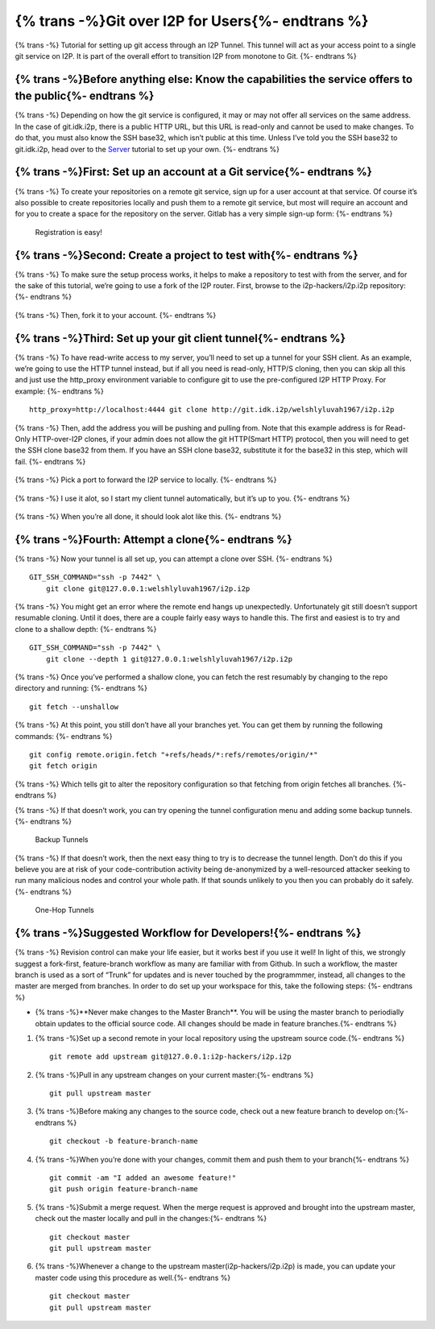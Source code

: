 ======================
{% trans -%}Git over I2P for Users{%- endtrans %}
======================

.. meta::
    :author: idk
    :date: 2019-05-20
    :excerpt: {% trans %}Help Bootstrap I2P-Bote!{% endtrans %}

{% trans -%}
Tutorial for setting up git access through an I2P Tunnel. This tunnel
will act as your access point to a single git service on I2P. It is part of the
overall effort to transition I2P from monotone to Git.
{%- endtrans %}

{% trans -%}Before anything else: Know the capabilities the service offers to the public{%- endtrans %}
-------------------------------------------------------------------------------------------------------

{% trans -%}
Depending on how the git service is configured, it may or may not offer
all services on the same address. In the case of git.idk.i2p, there is a
public HTTP URL, but this URL is read-only and cannot be used to make
changes. To do that, you must also know the SSH base32, which isn’t
public at this time. Unless I’ve told you the SSH base32 to git.idk.i2p,
head over to the `Server <GITLAB.md>`__ tutorial to set up your own.
{%- endtrans %}

{% trans -%}First: Set up an account at a Git service{%- endtrans %}
--------------------------------------------------------------------

{% trans -%}
To create your repositories on a remote git service, sign up for a user
account at that service. Of course it’s also possible to create
repositories locally and push them to a remote git service, but most
will require an account and for you to create a space for the repository
on the server. Gitlab has a very simple sign-up form:
{%- endtrans %}

.. class:: screenshot
.. figure:: /_static/images/git/register.png
   :alt: Registration is easy!

   Registration is easy!

{% trans -%}Second: Create a project to test with{%- endtrans %}
----------------------------------------------------------------

{% trans -%}
To make sure the setup process works, it helps to make a repository to
test with from the server, and for the sake of this tutorial, we’re
going to use a fork of the I2P router. First, browse to the
i2p-hackers/i2p.i2p repository:
{%- endtrans %}

.. class:: screenshot
.. figure:: /_static/images/git/explore.png
   :alt: Browse to i2p.i2p

.. class:: screenshot
.. figure:: /_static/images/git/i2p.png
   :alt: I2P Hackers i2p.i2p

{% trans -%}
Then, fork it to your account.
{%- endtrans %}

.. class:: screenshot
.. figure:: /_static/images/git/fork.png
   :alt: Roger is forking

.. class:: screenshot
.. figure:: /_static/images/git/forked.png
   :alt: Roger is finished

{% trans -%}Third: Set up your git client tunnel{%- endtrans %}
---------------------------------------------------------------

{% trans -%}
To have read-write access to my server, you’ll need to set up a tunnel
for your SSH client. As an example, we’re going to use the HTTP tunnel
instead, but if all you need is read-only, HTTP/S cloning, then you can
skip all this and just use the http_proxy environment variable to
configure git to use the pre-configured I2P HTTP Proxy. For example:
{%- endtrans %}

::

       http_proxy=http://localhost:4444 git clone http://git.idk.i2p/welshlyluvah1967/i2p.i2p

.. class:: screenshot
.. figure:: /_static/images/git/wizard1.png
   :alt: Client tunnel

.. class:: screenshot
.. figure:: /_static/images/git/wizard2.png
   :alt: Git over I2P

{% trans -%}
Then, add the address you will be pushing and pulling from. Note that
this example address is for Read-Only HTTP-over-I2P clones, if your
admin does not allow the git HTTP(Smart HTTP) protocol, then you will
need to get the SSH clone base32 from them. If you have an SSH clone
base32, substitute it for the base32 in this step, which will fail.
{%- endtrans %}

.. class:: screenshot
.. figure:: /_static/images/git/wizard3.png
   :alt: git.idk.i2p

{% trans -%}
Pick a port to forward the I2P service to locally.
{%- endtrans %}

.. class:: screenshot
.. figure:: /_static/images/git/wizard4.png
   :alt: localhost:localport

{% trans -%}
I use it alot, so I start my client tunnel automatically, but it’s up to
you.
{%- endtrans %}

.. class:: screenshot
.. figure:: /_static/images/git/wizard5.png
   :alt: Auto Start

{% trans -%}
When you’re all done, it should look alot like this.
{%- endtrans %}

.. class:: screenshot
.. figure:: /_static/images/git/wizard6.png
   :alt: Review settings

{% trans -%}Fourth: Attempt a clone{%- endtrans %}
--------------------------------------------------

{% trans -%}
Now your tunnel is all set up, you can attempt a clone over SSH.
{%- endtrans %}

::

       GIT_SSH_COMMAND="ssh -p 7442" \
           git clone git@127.0.0.1:welshlyluvah1967/i2p.i2p

{% trans -%}
You might get an error where the remote end hangs up unexpectedly.
Unfortunately git still doesn’t support resumable cloning. Until it
does, there are a couple fairly easy ways to handle this. The first and
easiest is to try and clone to a shallow depth:
{%- endtrans %}

::

       GIT_SSH_COMMAND="ssh -p 7442" \
           git clone --depth 1 git@127.0.0.1:welshlyluvah1967/i2p.i2p

{% trans -%}
Once you’ve performed a shallow clone, you can fetch the rest resumably
by changing to the repo directory and running:
{%- endtrans %}

::

       git fetch --unshallow

{% trans -%}
At this point, you still don’t have all your branches yet. You can get
them by running the following commands:
{%- endtrans %}

::

       git config remote.origin.fetch "+refs/heads/*:refs/remotes/origin/*"
       git fetch origin

{% trans -%}
Which tells git to alter the repository configuration so that fetching
from origin fetches all branches.
{%- endtrans %}

{% trans -%}
If that doesn’t work, you can try opening the tunnel configuration menu
and adding some backup tunnels.
{%- endtrans %}

.. class:: screenshot
.. figure:: /_static/images/git/tweak2.png
   :alt: Backup Tunnels

   Backup Tunnels

{% trans -%}
If that doesn’t work, then the next easy thing to try is to decrease the
tunnel length. Don’t do this if you believe you are at risk of your
code-contribution activity being de-anonymized by a well-resourced
attacker seeking to run many malicious nodes and control your whole
path. If that sounds unlikely to you then you can probably do it safely.
{%- endtrans %}

.. class:: screenshot
.. figure:: /_static/images/git/tweak1.png
   :alt: One-Hop Tunnels

   One-Hop Tunnels

{% trans -%}Suggested Workflow for Developers!{%- endtrans %}
-------------------------------------------------------------

{% trans -%}
Revision control can make your life easier, but it works best if you use
it well! In light of this, we strongly suggest a fork-first,
feature-branch workflow as many are familiar with from Github. In such a
workflow, the master branch is used as a sort of “Trunk” for updates and
is never touched by the programmmer, instead, all changes to the master
are merged from branches. In order to do set up your workspace for this,
take the following steps:
{%- endtrans %}

-  {% trans -%}**Never make changes to the Master Branch**. You will be using the
   master branch to periodially obtain updates to the official source
   code. All changes should be made in feature branches.{%- endtrans %}

1. {% trans -%}Set up a second remote in your local repository using the upstream
   source code.{%- endtrans %}

   ::

       git remote add upstream git@127.0.0.1:i2p-hackers/i2p.i2p

2. {% trans -%}Pull in any upstream changes on your current master:{%- endtrans %}

   ::

       git pull upstream master

3. {% trans -%}Before making any changes to the source code, check out a new feature
   branch to develop on:{%- endtrans %}

   ::

       git checkout -b feature-branch-name

4. {% trans -%}When you’re done with your changes, commit them and push them to your
   branch{%- endtrans %}

   ::

       git commit -am "I added an awesome feature!"
       git push origin feature-branch-name

5. {% trans -%}Submit a merge request. When the merge request is approved and
   brought into the upstream master, check out the master locally and
   pull in the changes:{%- endtrans %}

   ::

       git checkout master
       git pull upstream master

6. {% trans -%}Whenever a change to the upstream master(i2p-hackers/i2p.i2p) is
   made, you can update your master code using this procedure as well.{%- endtrans %}

   ::

       git checkout master
       git pull upstream master
